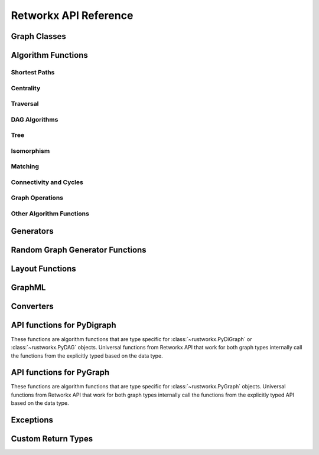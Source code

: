 .. _rustworkx:

######################
Retworkx API Reference
######################

Graph Classes
=============

.. autosummary::
   :toctree: apiref

    rustworkx.PyGraph
    rustworkx.PyDiGraph
    rustworkx.PyDAG

.. _algorithm_api:

Algorithm Functions
===================

.. _shortest-paths:

Shortest Paths
--------------

.. autosummary::
   :toctree: apiref

   rustworkx.dijkstra_shortest_paths
   rustworkx.dijkstra_shortest_path_lengths
   rustworkx.all_pairs_dijkstra_shortest_paths
   rustworkx.all_pairs_dijkstra_path_lengths
   rustworkx.bellman_ford_shortest_paths
   rustworkx.bellman_ford_shortest_path_lengths
   rustworkx.all_pairs_bellman_ford_shortest_paths
   rustworkx.all_pairs_bellman_ford_path_lengths
   rustworkx.negative_edge_cycle
   rustworkx.find_negative_cycle
   rustworkx.distance_matrix
   rustworkx.floyd_warshall
   rustworkx.floyd_warshall_numpy
   rustworkx.astar_shortest_path
   rustworkx.k_shortest_path_lengths
   rustworkx.num_shortest_paths_unweighted
   rustworkx.unweighted_average_shortest_path_length

.. _centrality:

Centrality
--------------

.. autosummary::
   :toctree: apiref

   rustworkx.betweenness_centrality
   rustworkx.eigenvector_centrality

.. _traversal:

Traversal
---------

.. autosummary::
   :toctree: apiref

   rustworkx.dfs_edges
   rustworkx.dfs_search
   rustworkx.bfs_successors
   rustworkx.bfs_search
   rustworkx.dijkstra_search
   rustworkx.topological_sort
   rustworkx.lexicographical_topological_sort
   rustworkx.descendants
   rustworkx.ancestors
   rustworkx.collect_runs
   rustworkx.collect_bicolor_runs
   rustworkx.visit.DFSVisitor
   rustworkx.visit.BFSVisitor
   rustworkx.visit.DijkstraVisitor
   rustworkx.TopologicalSorter

.. _dag-algorithms:

DAG Algorithms
--------------

.. autosummary::
   :toctree: apiref

   rustworkx.dag_longest_path
   rustworkx.dag_longest_path_length
   rustworkx.dag_weighted_longest_path
   rustworkx.dag_weighted_longest_path_length
   rustworkx.is_directed_acyclic_graph
   rustworkx.layers

.. _tree:

Tree
----

.. autosummary::
   :toctree: apiref

   rustworkx.minimum_spanning_edges
   rustworkx.minimum_spanning_tree
   rustworkx.steiner_tree
   rustworkx.bipartition_tree

.. _isomorphism:

Isomorphism
-----------

.. autosummary::
   :toctree: apiref

   rustworkx.is_isomorphic
   rustworkx.is_subgraph_isomorphic
   rustworkx.is_isomorphic_node_match
   rustworkx.vf2_mapping

.. _matching:

Matching
--------

.. autosummary::
   :toctree: apiref

   rustworkx.max_weight_matching
   rustworkx.is_matching
   rustworkx.is_maximal_matching

.. _connectivity-cycle-finding:

Connectivity and Cycles
-----------------------

.. autosummary::
   :toctree: apiref

   rustworkx.number_connected_components
   rustworkx.connected_components
   rustworkx.node_connected_component
   rustworkx.is_connected
   rustworkx.strongly_connected_components
   rustworkx.number_weakly_connected_components
   rustworkx.weakly_connected_components
   rustworkx.is_weakly_connected
   rustworkx.cycle_basis
   rustworkx.digraph_find_cycle
   rustworkx.articulation_points
   rustworkx.biconnected_components
   rustworkx.chain_decomposition
   rustworkx.all_simple_paths
   rustworkx.all_pairs_all_simple_paths

.. _graph-ops:

Graph Operations
----------------

.. autosummary::
   :toctree: apiref

   rustworkx.complement
   rustworkx.union
   rustworkx.cartesian_product

.. _other-algorithms:

Other Algorithm Functions
-------------------------

.. autosummary::
   :toctree: apiref

   rustworkx.adjacency_matrix
   rustworkx.transitivity
   rustworkx.core_number
   rustworkx.graph_greedy_color
   rustworkx.metric_closure
   rustworkx.bipartition_graph_mst

.. _generator_funcs:

Generators
==========

.. autosummary::
   :toctree: apiref

    rustworkx.generators.cycle_graph
    rustworkx.generators.directed_cycle_graph
    rustworkx.generators.path_graph
    rustworkx.generators.directed_path_graph
    rustworkx.generators.star_graph
    rustworkx.generators.directed_star_graph
    rustworkx.generators.mesh_graph
    rustworkx.generators.directed_mesh_graph
    rustworkx.generators.grid_graph
    rustworkx.generators.directed_grid_graph
    rustworkx.generators.binomial_tree_graph
    rustworkx.generators.directed_binomial_tree_graph
    rustworkx.generators.hexagonal_lattice_graph
    rustworkx.generators.directed_hexagonal_lattice_graph
    rustworkx.generators.heavy_square_graph
    rustworkx.generators.directed_heavy_square_graph
    rustworkx.generators.heavy_hex_graph
    rustworkx.generators.directed_heavy_hex_graph
    rustworkx.generators.lollipop_graph
    rustworkx.generators.generalized_petersen_graph
    rustworkx.generators.barbell_graph
    rustworkx.generators.full_rary_tree

.. _random_generators:

Random Graph Generator Functions
================================

.. autosummary::
   :toctree: apiref

    rustworkx.directed_gnp_random_graph
    rustworkx.undirected_gnp_random_graph
    rustworkx.directed_gnm_random_graph
    rustworkx.undirected_gnm_random_graph
    rustworkx.random_geometric_graph

.. _layout-functions:

Layout Functions
================

.. autosummary::
   :toctree: apiref

   rustworkx.random_layout
   rustworkx.spring_layout
   rustworkx.bipartite_layout
   rustworkx.circular_layout
   rustworkx.shell_layout
   rustworkx.spiral_layout


.. _graphml:

GraphML
==========

.. autosummary::
   :toctree: apiref

   rustworkx.read_graphml

.. _converters:

Converters
==========

.. autosummary::
   :toctree: apiref

   rustworkx.networkx_converter

.. _api-functions-pydigraph:

API functions for PyDigraph
===========================

These functions are algorithm functions that are type specific for
:class:`~rustworkx.PyDiGraph` or :class:`~rustworkx.PyDAG` objects. Universal
functions from Retworkx API that work for both graph types internally call
the functions from the explicitly typed based on the data type.

.. autosummary::
   :toctree: apiref

   rustworkx.digraph_is_isomorphic
   rustworkx.digraph_is_subgraph_isomorphic
   rustworkx.digraph_vf2_mapping
   rustworkx.digraph_distance_matrix
   rustworkx.digraph_floyd_warshall
   rustworkx.digraph_floyd_warshall_numpy
   rustworkx.digraph_adjacency_matrix
   rustworkx.digraph_all_simple_paths
   rustworkx.digraph_all_pairs_all_simple_paths
   rustworkx.digraph_astar_shortest_path
   rustworkx.digraph_dijkstra_shortest_paths
   rustworkx.digraph_all_pairs_dijkstra_shortest_paths
   rustworkx.digraph_dijkstra_shortest_path_lengths
   rustworkx.digraph_all_pairs_dijkstra_path_lengths
   rustworkx.digraph_bellman_ford_shortest_path_lengths
   rustworkx.digraph_bellman_ford_shortest_path_lengths
   rustworkx.digraph_all_pairs_bellman_ford_shortest_paths
   rustworkx.digraph_all_pairs_bellman_ford_path_lengths
   rustworkx.digraph_k_shortest_path_lengths
   rustworkx.digraph_dfs_edges
   rustworkx.digraph_dfs_search
   rustworkx.digraph_find_cycle
   rustworkx.digraph_transitivity
   rustworkx.digraph_core_number
   rustworkx.digraph_complement
   rustworkx.digraph_union
   rustworkx.digraph_tensor_product
   rustworkx.digraph_cartesian_product
   rustworkx.digraph_random_layout
   rustworkx.digraph_bipartite_layout
   rustworkx.digraph_circular_layout
   rustworkx.digraph_shell_layout
   rustworkx.digraph_spiral_layout
   rustworkx.digraph_spring_layout
   rustworkx.digraph_num_shortest_paths_unweighted
   rustworkx.digraph_betweenness_centrality
   rustworkx.digraph_eigenvector_centrality
   rustworkx.digraph_unweighted_average_shortest_path_length
   rustworkx.digraph_bfs_search
   rustworkx.digraph_dijkstra_search

.. _api-functions-pygraph:

API functions for PyGraph
=========================

These functions are algorithm functions that are type specific for
:class:`~rustworkx.PyGraph` objects. Universal functions from Retworkx API that
work for both graph types internally call the functions from the explicitly
typed API based on the data type.

.. autosummary::
   :toctree: apiref

   rustworkx.graph_is_isomorphic
   rustworkx.graph_is_subgraph_isomorphic
   rustworkx.graph_vf2_mapping
   rustworkx.graph_distance_matrix
   rustworkx.graph_floyd_warshall
   rustworkx.graph_floyd_warshall_numpy
   rustworkx.graph_adjacency_matrix
   rustworkx.graph_all_simple_paths
   rustworkx.graph_all_pairs_all_simple_paths
   rustworkx.graph_astar_shortest_path
   rustworkx.graph_dijkstra_shortest_paths
   rustworkx.graph_dijkstra_shortest_path_lengths
   rustworkx.graph_all_pairs_dijkstra_shortest_paths
   rustworkx.graph_k_shortest_path_lengths
   rustworkx.graph_all_pairs_dijkstra_path_lengths
   rustworkx.graph_bellman_ford_shortest_path_lengths
   rustworkx.graph_bellman_ford_shortest_path_lengths
   rustworkx.graph_all_pairs_bellman_ford_shortest_paths
   rustworkx.graph_all_pairs_bellman_ford_path_lengths
   rustworkx.graph_dfs_edges
   rustworkx.graph_dfs_search
   rustworkx.graph_transitivity
   rustworkx.graph_core_number
   rustworkx.graph_complement
   rustworkx.graph_union
   rustworkx.graph_tensor_product
   rustworkx.graph_cartesian_product
   rustworkx.graph_random_layout
   rustworkx.graph_bipartite_layout
   rustworkx.graph_circular_layout
   rustworkx.graph_shell_layout
   rustworkx.graph_spiral_layout
   rustworkx.graph_spring_layout
   rustworkx.graph_num_shortest_paths_unweighted
   rustworkx.graph_betweenness_centrality
   rustworkx.graph_eigenvector_centrality
   rustworkx.graph_unweighted_average_shortest_path_length
   rustworkx.graph_bfs_search
   rustworkx.graph_dijkstra_search

Exceptions
==========

.. autosummary::
   :toctree: apiref

   rustworkx.InvalidNode
   rustworkx.DAGWouldCycle
   rustworkx.NoEdgeBetweenNodes
   rustworkx.DAGHasCycle
   rustworkx.NegativeCycle
   rustworkx.NoSuitableNeighbors
   rustworkx.NoPathFound
   rustworkx.NullGraph
   rustworkx.visit.StopSearch
   rustworkx.visit.PruneSearch

Custom Return Types
===================

.. autosummary::
   :toctree: apiref

   rustworkx.BFSSuccessors
   rustworkx.NodeIndices
   rustworkx.EdgeIndices
   rustworkx.EdgeList
   rustworkx.WeightedEdgeList
   rustworkx.EdgeIndexMap
   rustworkx.PathMapping
   rustworkx.PathLengthMapping
   rustworkx.Pos2DMapping
   rustworkx.AllPairsPathMapping
   rustworkx.AllPairsPathLengthMapping
   rustworkx.CentralityMapping
   rustworkx.Chains
   rustworkx.NodeMap
   rustworkx.ProductNodeMap
   rustworkx.BiconnectedComponents

